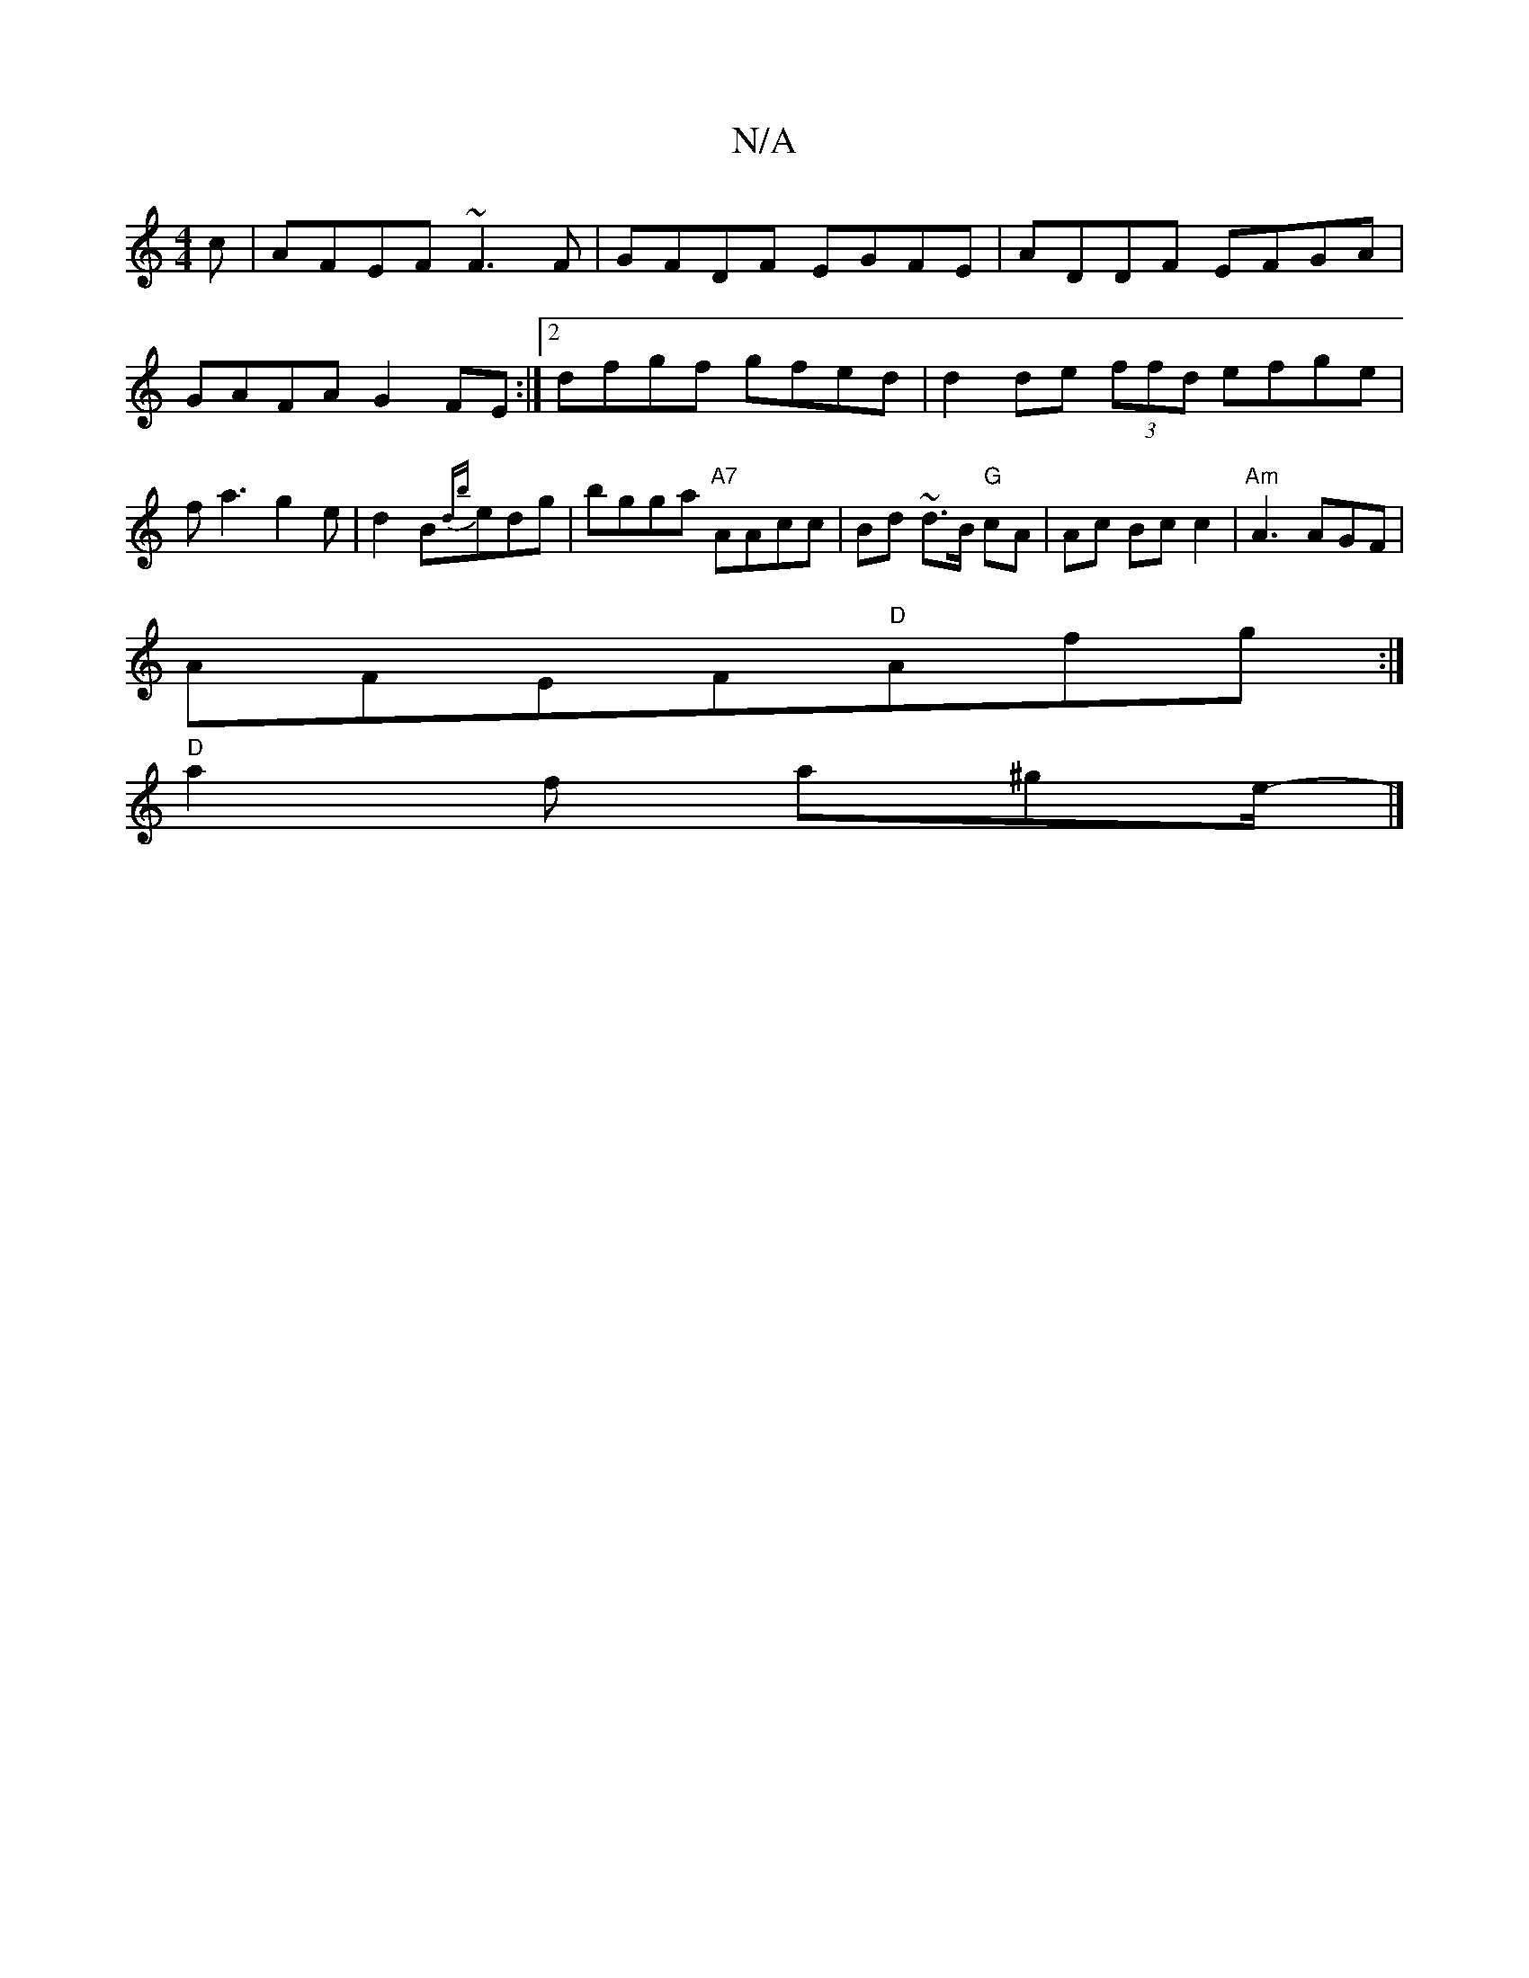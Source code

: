 X:1
T:N/A
M:4/4
R:N/A
K:Cmajor
c | AFEF ~F3F | GFDF EGFE |ADDF EFGA | GAFA G2FE :|2 dfgf gfed | d2de (3ffd efge|fa3g2e|d2 B{db}edg | bgga "A7"AAcc | Bd ~d>B "G"cA | Ac Bc c2 | "Am" A3 AGF |
AFEF"D"Afg:|
"D"a2f a^ge/2- |]

BBde dcd=